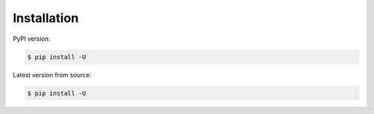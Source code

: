 Installation
===============

PyPI version:

.. code-block:: bash

    $ pip install -U


Latest version from source:

.. code-block:: bash

    $ pip install -U
